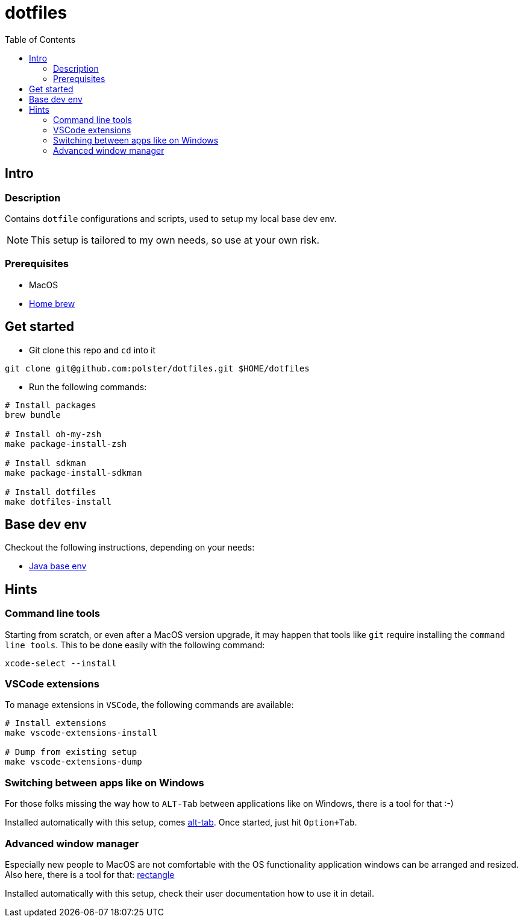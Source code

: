 = dotfiles
:toc:

== Intro

=== Description

Contains `dotfile` configurations and scripts, used to setup my local base dev env.

[NOTE]
This setup is tailored to my own needs, so use at your own risk.

=== Prerequisites

* MacOS
* link:https://brew.sh/[Home brew]

== Get started

* Git clone this repo and `cd` into it
[source,bash]
----
git clone git@github.com:polster/dotfiles.git $HOME/dotfiles
----
* Run the following commands:
[source,bash]
----
# Install packages
brew bundle

# Install oh-my-zsh
make package-install-zsh

# Install sdkman
make package-install-sdkman

# Install dotfiles
make dotfiles-install
----

== Base dev env

Checkout the following instructions, depending on your needs:

* link:docs/java_base_env.adoc[Java base env]

== Hints

=== Command line tools

Starting from scratch, or even after a MacOS version upgrade, it may happen that tools like `git` require installing the `command line tools`. This to be done easily with the following command:

[source,bash]
----
xcode-select --install
----

=== VSCode extensions

To manage extensions in `VSCode`, the following commands are available:
[source,bash]
----
# Install extensions
make vscode-extensions-install

# Dump from existing setup
make vscode-extensions-dump
----

=== Switching between apps like on Windows

For those folks missing the way how to `ALT-Tab` between applications like on Windows, there is a tool for that :-)

Installed automatically with this setup, comes link:https://alt-tab-macos.netlify.app/[alt-tab]. Once started, just hit `Option+Tab`.

=== Advanced window manager

Especially new people to MacOS are not comfortable with the OS functionality application windows can be arranged and resized. Also here, there is a tool for that: link:https://rectangleapp.com/[rectangle]

Installed automatically with this setup, check their user documentation how to use it in detail.